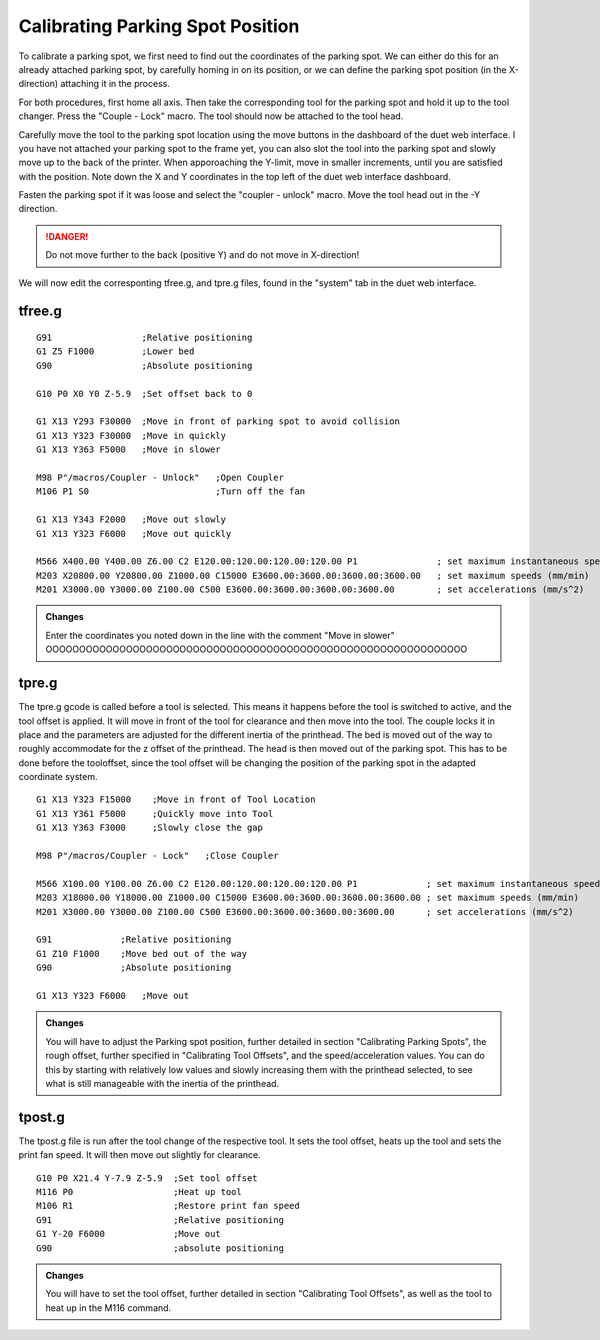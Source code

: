 ################################
Calibrating Parking Spot Position
################################

To calibrate a parking spot, we first need to find out the coordinates of the parking spot. We can either do this for an already attached parking spot, by carefully homing in on its position, or we can define the parking spot position (in the X-direction) attaching it in the process.

For both procedures, first home all axis. Then take the corresponding tool for the parking spot and hold it up to the tool changer. Press the "Couple - Lock" macro. The tool should now be attached to the tool head.

Carefully move the tool to the parking spot location using the move buttons in the dashboard of the duet web interface. I you have not attached your parking spot to the frame yet, you can also slot the tool into the parking spot and slowly move up to the back of the printer. When apporoaching the Y-limit, move in smaller increments, until you are satisfied with the position. Note down the X and Y coordinates in the top left of the duet web interface dashboard.

Fasten the parking spot if it was loose and select the "coupler - unlock" macro. Move the tool head out in the -Y direction. 

.. DANGER:: Do not move further to the back (positive Y) and do not move in X-direction!

We will now edit the corresponting tfree.g, and tpre.g files, found in the "system" tab in the duet web interface.

tfree.g
^^^^^^^^

::

  G91                 ;Relative positioning
  G1 Z5 F1000         ;Lower bed
  G90                 ;Absolute positioning

  G10 P0 X0 Y0 Z-5.9  ;Set offset back to 0

  G1 X13 Y293 F30000  ;Move in front of parking spot to avoid collision
  G1 X13 Y323 F30000  ;Move in quickly
  G1 X13 Y363 F5000   ;Move in slower

  M98 P"/macros/Coupler - Unlock"   ;Open Coupler
  M106 P1 S0                        ;Turn off the fan

  G1 X13 Y343 F2000   ;Move out slowly
  G1 X13 Y323 F6000   ;Move out quickly

  M566 X400.00 Y400.00 Z6.00 C2 E120.00:120.00:120.00:120.00 P1               ; set maximum instantaneous speed changes (mm/min)
  M203 X20800.00 Y20800.00 Z1000.00 C15000 E3600.00:3600.00:3600.00:3600.00   ; set maximum speeds (mm/min)
  M201 X3000.00 Y3000.00 Z100.00 C500 E3600.00:3600.00:3600.00:3600.00        ; set accelerations (mm/s^2)

.. admonition:: Changes

   Enter the coordinates you noted down in the line with the comment "Move in slower" OOOOOOOOOOOOOOOOOOOOOOOOOOOOOOOOOOOOOOOOOOOOOOOOOOOOOOOOOOOOOOO

tpre.g
^^^^^^^^

The tpre.g gcode is called before a tool is selected. This means it happens before the tool is switched to active, and the tool offset is applied. It will move in front of the tool for clearance and then move into the tool. The couple locks it in place and the parameters are adjusted for the different inertia of the printhead. The bed is moved out of the way to roughly accommodate for the z offset of the printhead. The head is then moved out of the parking spot. This has to be done before the tooloffset, since the tool  offset will be changing the position of the parking spot in the adapted coordinate system.

::

  G1 X13 Y323 F15000    ;Move in front of Tool Location
  G1 X13 Y361 F5000     ;Quickly move into Tool
  G1 X13 Y363 F3000     ;Slowly close the gap

  M98 P"/macros/Coupler - Lock"   ;Close Coupler

  M566 X100.00 Y100.00 Z6.00 C2 E120.00:120.00:120.00:120.00 P1             ; set maximum instantaneous speed changes (mm/min)
  M203 X18000.00 Y18000.00 Z1000.00 C15000 E3600.00:3600.00:3600.00:3600.00 ; set maximum speeds (mm/min)
  M201 X3000.00 Y3000.00 Z100.00 C500 E3600.00:3600.00:3600.00:3600.00      ; set accelerations (mm/s^2)

  G91             ;Relative positioning
  G1 Z10 F1000    ;Move bed out of the way
  G90             ;Absolute positioning

  G1 X13 Y323 F6000   ;Move out

.. admonition:: Changes

   You will have to adjust the Parking spot position, further detailed in section "Calibrating Parking Spots", the rough offset, further specified in "Calibrating Tool Offsets", and the speed/acceleration values. You can do this by starting with relatively low values and slowly increasing them with the printhead selected, to see what is still manageable with the inertia of the printhead.

tpost.g
^^^^^^^^

The tpost.g file is run after the tool change of the respective tool. It sets the tool offset, heats up the tool and sets the print fan speed. It will then move out slightly for clearance.

::

  G10 P0 X21.4 Y-7.9 Z-5.9  ;Set tool offset
  M116 P0                   ;Heat up tool
  M106 R1                   ;Restore print fan speed
  G91                       ;Relative positioning
  G1 Y-20 F6000             ;Move out
  G90                       ;absolute positioning

.. admonition:: Changes

   You will have to set the tool offset, further detailed in section "Calibrating Tool Offsets", as well as the tool to heat up in the M116 command.
